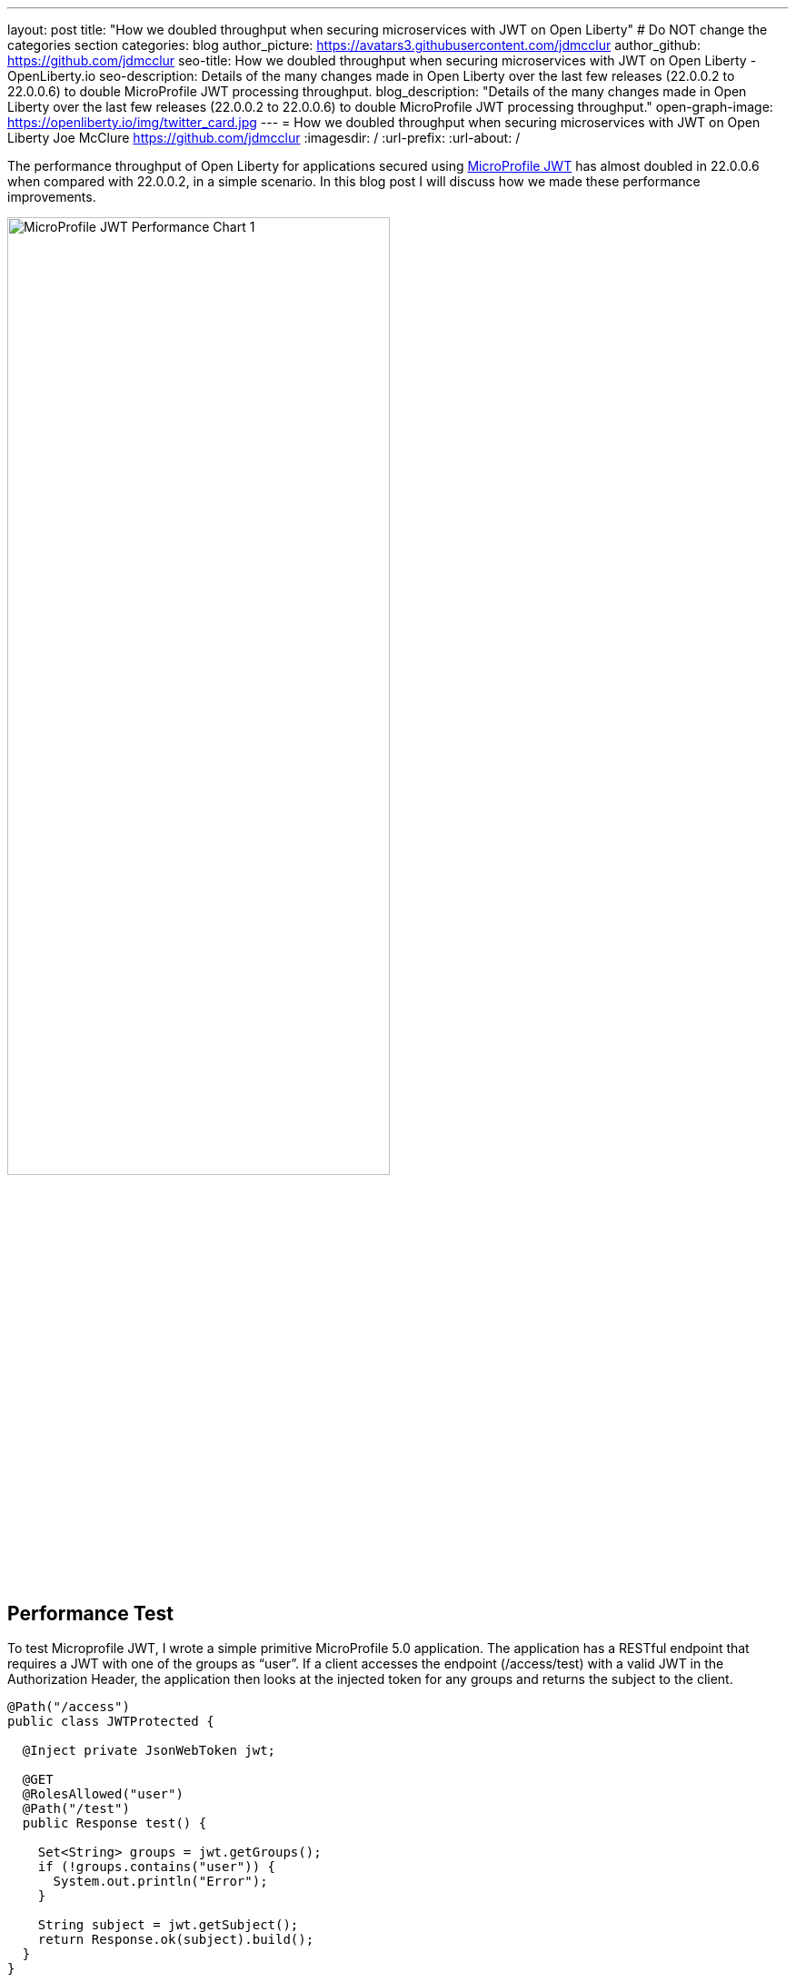 ---
layout: post
title: "How we doubled throughput when securing microservices with JWT on Open Liberty"
# Do NOT change the categories section
categories: blog
author_picture: https://avatars3.githubusercontent.com/jdmcclur
author_github: https://github.com/jdmcclur
seo-title: How we doubled throughput when securing microservices with JWT on Open Liberty - OpenLiberty.io
seo-description: Details of the many changes made in Open Liberty over the last few releases (22.0.0.2 to 22.0.0.6) to double MicroProfile JWT processing throughput.
blog_description: "Details of the many changes made in Open Liberty over the last few releases (22.0.0.2 to 22.0.0.6) to double MicroProfile JWT processing throughput."
open-graph-image: https://openliberty.io/img/twitter_card.jpg
---
= How we doubled throughput when securing microservices with JWT on Open Liberty
Joe McClure <https://github.com/jdmcclur>
:imagesdir: /
:url-prefix:
:url-about: /
//Blank line here is necessary before starting the body of the post.

The performance throughput of Open Liberty for applications secured using https://github.com/eclipse/microprofile-jwt-auth[MicroProfile JWT] has almost doubled in 22.0.0.6 when compared with 22.0.0.2, in a simple scenario. In this blog post I will discuss how we made these performance improvements.

[.img_border_light]
image::/img/blog/mpjwt-prim-chart-1.png[MicroProfile JWT Performance Chart 1,width=70%,align="center"]

== Performance Test

To test Microprofile JWT, I wrote a simple primitive MicroProfile 5.0 application. The application has a RESTful endpoint that requires a JWT with one of the groups as “user”. If a client accesses the endpoint (/access/test) with a valid JWT in the Authorization Header, the application then looks at the injected token for any groups and returns the subject to the client.

[source,java]
----
@Path("/access")
public class JWTProtected {

  @Inject private JsonWebToken jwt;
  
  @GET
  @RolesAllowed("user")
  @Path("/test")
  public Response test() {
    
    Set<String> groups = jwt.getGroups();
    if (!groups.contains("user")) {
      System.out.println("Error");
    }
    
    String subject = jwt.getSubject();
    return Response.ok(subject).build();
  }
}
----

Example call to the endpoint with curl (JWTs are long)
[source,bash]
----
curl -H "Authorization: Bearer eyJhbGciOiJSUzI1NiIsInR5cCI6IkpXVCJ9.eyJpc3MiOiJodHRwOi8vYWNtZWFpci1tcyIsImV4cCI6MTY1NDIwMzk1NCwianRpIjoianRpIiwiaWF0IjoxNjU0MjAwMzU0LCJzdWIiOiJzdWJqZWN0IiwidXBuIjoic3ViamVjdCIsImdyb3VwcyI6WyJ1c2VyIl19.oiXaGhslxd_hGuCfBiXe3fdpfH4udcpCB-meMBw8bKYHFvYXuMmvuV6Jy98F53D5L3uwy9aeysstAfTIVIKpkMmWFdH2e9K93qRfiZnM4nR9uzMW7UGK2QClKvZGSLOUZeGSjyREGcMW9DQqG5mnRLDXTXc27IRfeEMhjxsQ90lwPMSAUZXQaZ14MBHnT-lftajdVo3B3FHlW7V4Bf5BBWgExNEMmfP880ba3tkKgl_mEB8Y6TRJXmLOleDM5cv_d-bsSCk1mzs3KyCLQZV5X-pq-XDgTL7m0DRV7o--AYEb-qC4S_asf7O5WngbOAK7T9DIeL2HFXXGQADcRR718w" http://localhost:9080/access/test
----

I then used https://jmeter.apache.org[Apache JMeter] to apply a load with 100 clients. Each client generates a JWT, uses it 20 times to access the endpoint, then generates a new JWT. 

== Performance Analysis

So, how did we double throughput performance? It involved many changes, some big and some small. The first thing we noticed in a sampling profile was a lot of time spent (8.53%) doing a toString on the Subject. (Below is simplified output of our profiling tools)

[source]
----
8.53 com/ibm/ws/webcontainer/security/WebAppSecurityCollaboratorImpl$4.run()Ljava/lang/String;
  8.53 javax/security/auth/Subject.toString()Ljava/lang/String;
----

After reviewing the code, we discovered the toString() is only needed when audit is enabled, which is not the normal use case. 

https://github.com/jhanders34[Jared Anderson] fixed this with the following Pull Request (PR): https://github.com/OpenLiberty/open-liberty/pull/20334

This change improved throughput 12.5% in 22.0.0.4.
[.img_border_light]
image::img/blog/mpjwt-prim-chart-2.png[MicroProfile JWT Performance Chart 2 ,width=70%,align="center"]

Next, we noticed we were spending a lot of time parsing the JSON of the JWT (7.42%), and parsing the same JSON string multiple times. 

[source]
----
1.51 org/jose4j/jwt/JwtClaims.<init>(Ljava/lang/String;Lorg/jose4j/jwt/consumer/JwtContext;)
1.64 com/ibm/ws/security/mp/jwt/impl/utils/ClaimsUtils.parsePayloadAndCreateClaims(Ljava/lang/String;)
1.93 org/jose4j/jwx/Headers.setEncodedHeader(Ljava/lang/String;)
2.34 com/ibm/ws/security/common/jwk/utils/JsonUtils.claimsFromJsonObject(Ljava/lang/String;)
  7.42 org/jose4j/json/JsonUtil.parseJson(Ljava/lang/String;)Ljava/util/Map;
 
----

Jared made this more efficient, and changed a few other related areas with the following PRs: +
https://github.com/OpenLiberty/open-liberty/pull/20700 +
https://github.com/OpenLiberty/open-liberty/pull/20723 +
https://github.com/OpenLiberty/open-liberty/pull/20963 

We also noticed a few areas where we were compiling regular expressions on every request when it was not needed.
[source]
----
0.05 java/lang/String.split(Ljava/lang/String;I)[Ljava/lang/String;
0.21 com/ibm/ws/security/AccessIdUtil.getUniqueId(Ljava/lang/String;Ljava/lang/String;)Ljava/lang/String;
0.33 java/util/regex/Pattern.matches(Ljava/lang/String;Ljava/lang/CharSequence;)Z
  0.58 java/util/regex/Pattern.compile(Ljava/lang/String;)Ljava/util/regex/Pattern;
----

And found another spot where we were using a Stream API instead of a more efficient for loop.
[source]
----
2.63 com/ibm/ws/security/authorization/util/RoleMethodAuthUtil.parseMethodSecurity(Ljava/lang/reflect/Method;Ljava/security/Principal;Ljava/util/function/Predicate;)
  2.63  java/util/stream/ReferencePipeline.anyMatch(Ljava/util/function/Predicate;)Z
----

I fixed these issues with the following PRs: +
https://github.com/OpenLiberty/open-liberty/pull/20753 +
https://github.com/OpenLiberty/open-liberty/pull/20739 

With these changes, Open Liberty was now 32% faster in 22.0.0.5 than 22.0.0.2.

[.img_border_light]
image::img/blog/mpjwt-prim-chart-3.png[MicroProfile JWT Performance Chart 3 ,width=70%,align="center"]

Finally, the biggest change occurred when we discovered that our JWT Cache could perform much better. We were verifying the signature of the JWT on every request, even if it had already been processed before. 

[source]
----
32.27 com/ibm/ws/security/jwt/internal/ConsumerUtil.getSigningKeyAndParseJwtWithValidation(Ljava/lang/String;Lcom/ibm/ws/security/jwt/config/JwtConsumerConfig;Lorg/jose4j/jwt/consumer/JwtContext;)
  32.27 com/ibm/ws/security/jwt/internal/ConsumerUtil.parseJwtWithValidation(Ljava/lang/String;Lorg/jose4j/jwt/consumer/JwtContext;Lcom/ibm/ws/security/jwt/config/JwtConsumerConfig;Ljava/security/Key;)
----

https://github.com/ayoho[Adam Yoho] was able to improve this with: 
https://github.com/OpenLiberty/open-liberty/pull/20733 

Jared also made an additional change to improve the efficiency of regular expressions: https://github.com/OpenLiberty/open-liberty/pull/20922

With these final two changes, throughput is now 97.8% better than in 22.0.0.2!

[.img_border_light]
image::img/blog/mpjwt-prim-chart-4.png[MicroProfile JWT Performance Chart 4 ,width=70%,align="center"]

== More Complex Application

These results are with a very simple primitive, which does not resemble a real-world application. How much does throughput improve in a more normal microservices application? With link:{https://github.com/blueperf/acmeair-mainservice-java}[AcmeAirMS], which has two services that consume JWTs (booking and customer), performance improved 17.5% - still impressive!

[.img_border_light]
image::img/blog/mpjwt-acmeairms-chart.png[MicroProfile JWT Performance Chart 5 ,width=70%,align="center"]

== Summary

In summary, we made many changes over the last few releases to improve the throughput performance of consuming MicroProfile JWTs by almost double. This blog post showed results when using a MicroProfile 5.0 application. We see similar improvements in older versions of MicroProfile since the code that was changed is common to the other versions.

